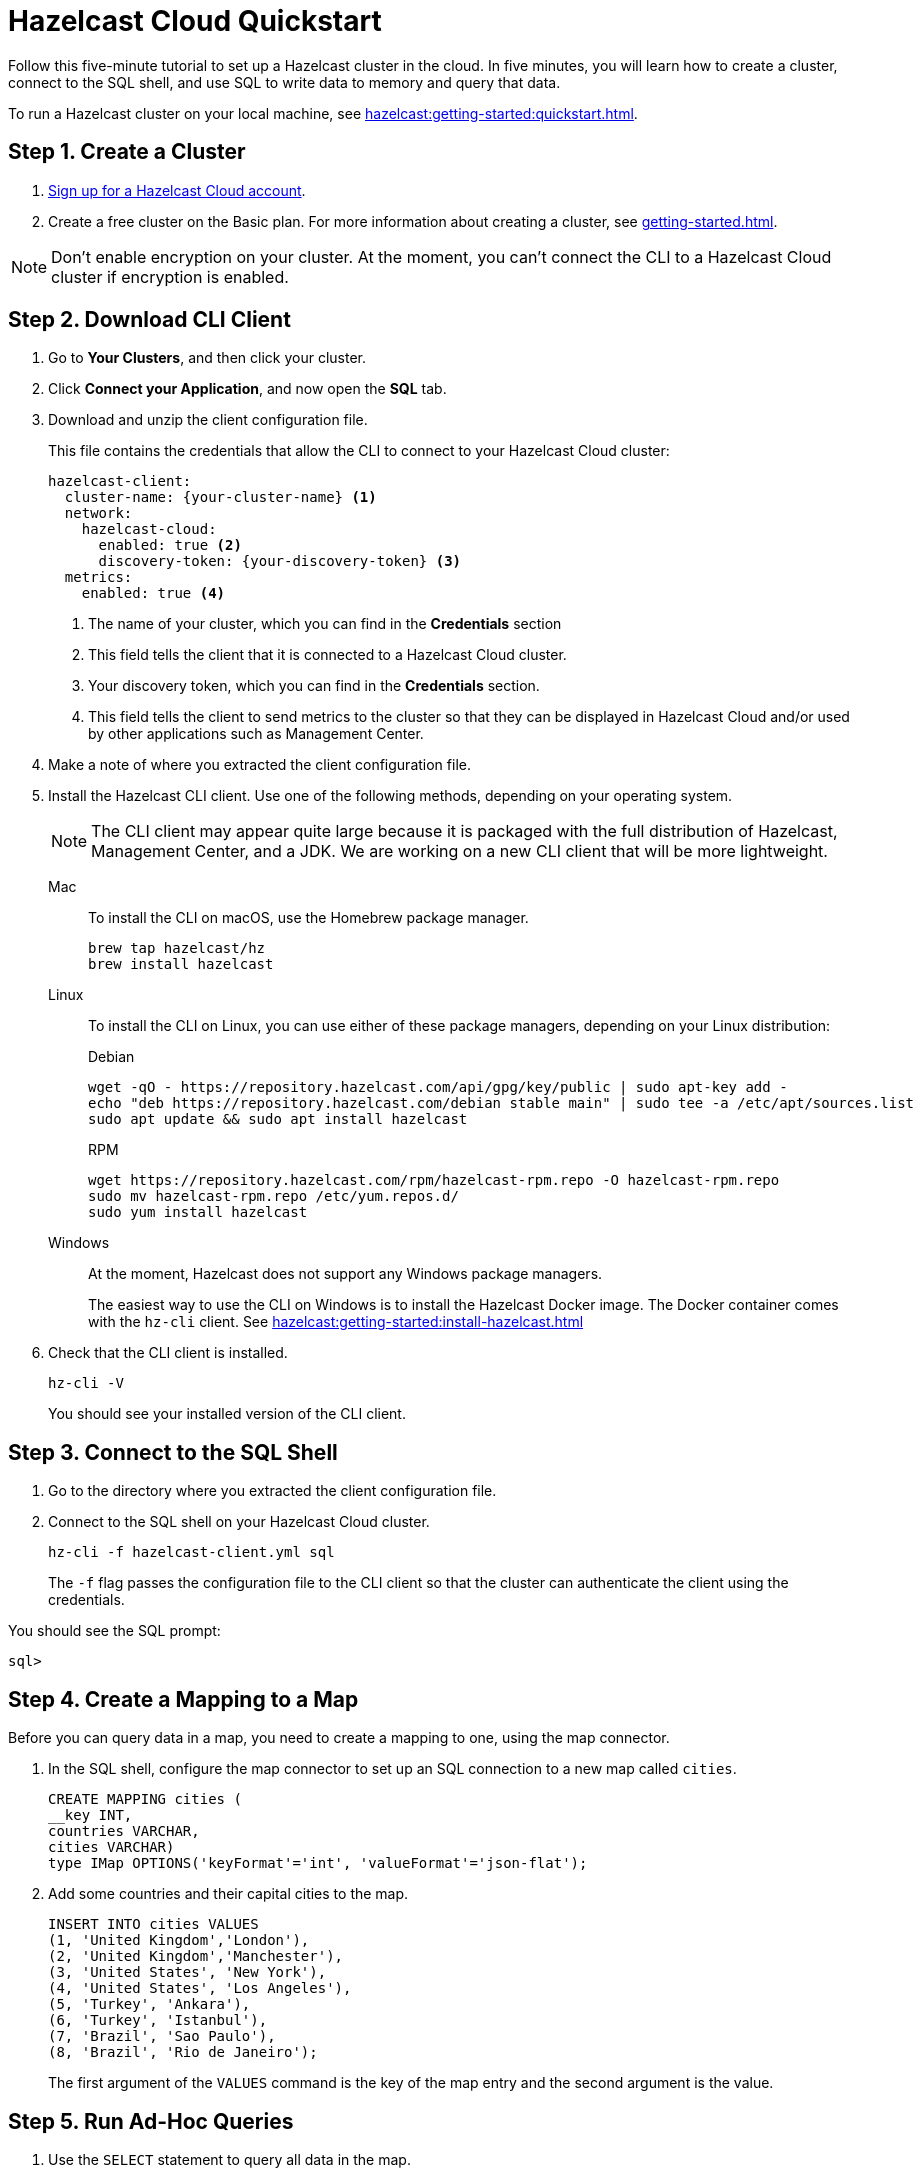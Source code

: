 = Hazelcast Cloud Quickstart
:description: Follow this five-minute tutorial to set up a Hazelcast cluster in the cloud. In five minutes, you will learn how to create a cluster, connect to the SQL shell, and use SQL to write data to memory and query that data.

{description}

To run a Hazelcast cluster on your local machine, see xref:hazelcast:getting-started:quickstart.adoc[].

++++
<script type="application/ld+json">
{
"@context": "http://schema.org",
"@type": "HowTo",
"name": "Hazelcast Cloud Quickstart",
"description": "Follow this five-minute tutorial to set up a Hazelcast cluster in the cloud. In five minutes, you will learn how to create a cluster, connect to the SQL shell, and use SQL to write data to memory and query that data.",
"totalTime": "PT5M",
"step":[
    {
        "@type": "HowToStep",
        "text": "Create a Cluster."
    },
    {
        "@type": "HowToStep",
        "text": "Download the CLI Client."
    }, {
        "@type": "HowToStep",
        "text": "Connect to the SQL shell."
    }, {
        "@type": "HowToStep",
        "text": "Create a Mapping."
    }, {
        "@type": "HowToStep",
        "text": "Run Queries."
    }]
}
</script>
++++

== Step 1. Create a Cluster

. link:https://cloud.hazelcast.com/sign-up[Sign up for a Hazelcast Cloud account].

. Create a free cluster on the Basic plan. For more information about creating a cluster, see xref:getting-started.adoc[].

NOTE: Don't enable encryption on your cluster. At the moment, you can't connect the CLI to a Hazelcast Cloud cluster if encryption is enabled.

== Step 2. Download CLI Client

. Go to *Your Clusters*, and then click your cluster.

. Click *Connect your Application*, and now open the *SQL* tab.

. Download and unzip the client configuration file.
+
This file contains the credentials that allow the CLI to connect to your Hazelcast Cloud cluster:
+
```
hazelcast-client:
  cluster-name: {your-cluster-name} <1>
  network:
    hazelcast-cloud:
      enabled: true <2>
      discovery-token: {your-discovery-token} <3>
  metrics:
    enabled: true <4>
```
+
<1> The name of your cluster, which you can find in the *Credentials* section
<2> This field tells the client that it is connected to a Hazelcast Cloud cluster.
<3> Your discovery token, which you can find in the *Credentials* section.
<4> This field tells the client to send metrics to the cluster so that they can be displayed in Hazelcast Cloud and/or used by other applications such as Management Center.

. Make a note of where you extracted the client configuration file.

. Install the Hazelcast CLI client. Use one of the following methods, depending on your operating system.
+
NOTE: The CLI client may appear quite large because it is packaged with the full distribution of Hazelcast, Management Center, and a JDK. We are working on a new CLI client that will be more lightweight.
+
[tabs] 
==== 
Mac:: 
+ 
--

To install the CLI on macOS, use the Homebrew package manager.

[source,bash]
----
brew tap hazelcast/hz
brew install hazelcast
----
--

Linux::
+
--

To install the CLI on Linux, you can use either of these package managers, depending on your Linux distribution:

.Debian
[source,shell]
----
wget -qO - https://repository.hazelcast.com/api/gpg/key/public | sudo apt-key add -
echo "deb https://repository.hazelcast.com/debian stable main" | sudo tee -a /etc/apt/sources.list
sudo apt update && sudo apt install hazelcast
----

.RPM
[source,shell]
----
wget https://repository.hazelcast.com/rpm/hazelcast-rpm.repo -O hazelcast-rpm.repo
sudo mv hazelcast-rpm.repo /etc/yum.repos.d/
sudo yum install hazelcast
----
--
Windows::
+
--
At the moment, Hazelcast does not support any Windows package managers.

The easiest way to use the CLI on Windows is to install the Hazelcast Docker image. The Docker container comes with the `hz-cli` client. See xref:hazelcast:getting-started:install-hazelcast.adoc[]
--
====

. Check that the CLI client is installed.
+
[source,shell]
----
hz-cli -V
----
+
You should see your installed version of the CLI client.

== Step 3. Connect to the SQL Shell

. Go to the directory where you extracted the client configuration file.

. Connect to the SQL shell on your Hazelcast Cloud cluster.
+
```bash
hz-cli -f hazelcast-client.yml sql
```
+
The `-f` flag passes the configuration file to the CLI client so that the cluster can authenticate the client using the credentials.

You should see the SQL prompt:

```
sql>
```

== Step 4. Create a Mapping to a Map

Before you can query data in a map, you need to create a mapping to one, using the map connector.

. In the SQL shell, configure the map connector to set up an SQL connection to a new map called `cities`.
+
[source,sql]
----
CREATE MAPPING cities (
__key INT, 
countries VARCHAR, 
cities VARCHAR)
type IMap OPTIONS('keyFormat'='int', 'valueFormat'='json-flat');
----

. Add some countries and their capital cities to the map.
+
[source,sql]
----
INSERT INTO cities VALUES
(1, 'United Kingdom','London'),
(2, 'United Kingdom','Manchester'),
(3, 'United States', 'New York'),
(4, 'United States', 'Los Angeles'),
(5, 'Turkey', 'Ankara'),
(6, 'Turkey', 'Istanbul'),
(7, 'Brazil', 'Sao Paulo'),
(8, 'Brazil', 'Rio de Janeiro');
----
+
The first argument of the `VALUES` command is the key of the map entry and the second argument is the value.

== [[ad-hoc]]Step 5. Run Ad-Hoc Queries

. Use the `SELECT` statement to query all data in the map.
+
[source,sql]
----
SELECT * FROM cities;
----
+
You should see the following:
+
[source,shell]
----
+------------+--------------------+--------------------+
|       __key|countries           |cities              |
+------------+--------------------+--------------------+
|           2|United Kingdom      |Manchester          |
|           6|Turkey              |Ankara              |
|           1|United Kingdom      |London              |
|           7|Brazil              |Sao Paulo           |
|           8|Brazil              |Rio de Janeiro      |
|           5|Turkey              |Istanbul            |
|           4|United States       |Los Angeles         |
|           3|United States       |New York            |
+------------+--------------------+--------------------+

----

. Query only the countries by filtering on the `countries` column.
+
[source,sql]
----
SELECT countries FROM cities;
----
+
```
+--------------------+
|countries           |
+--------------------+
|United Kingdom      |
|Turkey              |
|United Kingdom      |
|Brazil              |
|Brazil              |
|Turkey              |
|United States       |
|United States       |
+--------------------+
```

. Query only the cities by filtering on the `cities` column.
+
[source,sql]
----
SELECT cities FROM cities;
----
+
```
+--------------------+
|cities              |
+--------------------+
|Manchester          |
|Ankara              |
|London              |
|Sao Paulo           |
|Rio de Janeiro      |
|Istanbul            |
|Los Angeles         |
|New York            |
+--------------------+
```

. Change the output to display cities first in alphabetical order. The `AS` command renames the columns to the given aliases.
+
NOTE: This clause does not rename the column in the table.
+
[source,sql]
----
SELECT cities AS City, countries AS Country
FROM cities
ORDER BY cities;
----
+
```
+--------------------+--------------------+
|City                |Country             |
+--------------------+--------------------+
|Ankara              |Turkey              |
|Istanbul            |Turkey              |
|London              |United Kingdom      |
|Los Angeles         |United States       |
|Manchester          |United Kingdom      |
|New York            |United States       |
|Rio de Janeiro      |Brazil              |
|Sao Paulo           |Brazil              |
+--------------------+--------------------+

```

. Use a filter to display only countries where the name of the city is at least 11 characters long.
+
[source,sql]
----
SELECT countries FROM cities WHERE LENGTH(cities) >= 11;
----
+
```
+--------------------+
|countries           |
+--------------------+
|Brazil              |
|United States       |
+--------------------+
```

. Use another filter to display only cities beginning with the letter 'L' where the length is greater than 6.
+
[source,sql]
----
SELECT cities AS City
FROM cities
WHERE cities LIKE 'L%' AND LENGTH(cities) > 6;
----
+
```
+--------------------+
|City                |
+--------------------+
|Los Angeles         |
+--------------------+
```

. Configure the map connector to create a new map table called `population2020`.
+
[source,sql]
----
CREATE MAPPING population2020 (
__key INT,
cities VARCHAR,
population INT)
TYPE IMap OPTIONS ('keyFormat'='int', 'valueFormat'='json-flat');
----

. Add the 2020 populations of the following cities.
+
[source,sql]
----
INSERT INTO population2020 VALUES
(1, 'London', 9304016),
(2, 'Manchester', 2730076),
(3, 'New York', 8622357),
(4, 'Los Angeles', 4085014),
(5, 'Sao Paulo', 12396372),
(6, 'Rio de Janeiro', 6775561),
(7, 'Istanbul', 14804116),
(8, 'Ankara', 3517182);
----

. Use the `JOIN` clause to merge results from the `cities` and `population2020` tables so you can see which countries had the most populated captial cities in 2020.
+
[source,sql]
---- 
SELECT cities.countries AS country, cities.cities AS city, population2020.population AS population
FROM cities
JOIN population2020
ON cities.cities = population2020.cities;
----
+
```
+--------------------+--------------------+------------+
|country             |city                |  population|
+--------------------+--------------------+------------+
|United Kingdom      |Manchester          |     2730076|
|Turkey              |Ankara              |     3517182|
|United Kingdom      |London              |     9304016|
|Brazil              |Sao Paulo           |    12396372|
|Brazil              |Rio de Janeiro      |     6775561|
|Turkey              |Istanbul            |    14804116|
|United States       |Los Angeles         |     4085014|
|United States       |New York            |     8622357|
+--------------------+--------------------+------------+
```

. Use the `ORDER BY` clause to order the results by population, largest first.
+
[source,sql]
----
SELECT cities.countries AS country, cities.cities AS city, population2020.population AS population
FROM cities
JOIN population2020
ON cities.cities = population2020.cities
ORDER BY population2020.population DESC;
----
+
```
+--------------------+--------------------+------------+
|country             |city                |  population|
+--------------------+--------------------+------------+
|Turkey              |Istanbul            |    14804116|
|Brazil              |Sao Paulo           |    12396372|
|United Kingdom      |London              |     9304016|
|United States       |New York            |     8622357|
|Brazil              |Rio de Janeiro      |     6775561|
|United States       |Los Angeles         |     4085014|
|Turkey              |Ankara              |     3517182|
|United Kingdom      |Manchester          |     2730076|
+--------------------+--------------------+------------+
```

. Use the `SUM()` function to find the total population of all the cities in 2020.
+
[source,sql]
----
SELECT SUM(population2020.population) AS total_population
FROM population2020;
----
+  
You should see the following:
+
```
+--------------------+
|    total_population|
+--------------------+
|            62234694|
+--------------------+

```

. Filter for cities that had a population of more than 5,000,000 in 2020.
+
[source,sql]
----
SELECT population2020.cities AS large_cities
FROM population2020
WHERE population2020.population > 5000000;
----
+
```
+--------------------+
|large_cities        |
+--------------------+
|New York            |
|Rio de Janeiro      |
|London              |
|Istanbul            |
|Sao Paulo           |
+--------------------+
```

. Display the names of countries and the sum of the city populations. Order by population in ascending order.
+
[source,sql]
----
SELECT cities.countries AS country, SUM(population2020.population) AS total_population
FROM cities
JOIN population2020
ON cities.cities = population2020.cities
GROUP BY cities.countries
ORDER by sum(population2020.population);
----
+
```
+--------------------+--------------------+
|country             |    total_population|
+--------------------+--------------------+
|United Kingdom      |            12034092|
|United States       |            12707371|
|Turkey              |            18321298|
|Brazil              |            19171933|
+--------------------+--------------------+
```

. Display the names of countries and the sum of the city populations where the sum is > 15000000.
+
[source,sql]
----
SELECT cities.countries AS country, sum(population2020.population) AS total_population
FROM cities
JOIN population2020
ON cities.cities = population2020.cities
GROUP BY cities.countries HAVING SUM(population2020.population) > 15000000;
----
+
```
+--------------------+--------------------+
|country             |    total_population|
+--------------------+--------------------+
|Turkey              |            18321298|
|Brazil              |            19171933|
+--------------------+--------------------+
```
+
The `HAVING` clause allows you to filter aggregations like you would with the `WHERE` clause for non-aggregated queries.

== Next Steps

Build an application with one of our clients:

- xref:java-client.adoc[Java]
- xref:nodejs-client.adoc[Node.js] 
- xref:net-client.adoc[.NET]
- xref:python-client.adoc[Python]
- xref:go-client.adoc[Go]

Find out more about the statements used in this tutorial:

- xref:hazelcast:sql:create-mapping.adoc[]
- xref:hazelcast:sql:select.adoc[]
- xref:hazelcast:sql:expressions.adoc[].

Explore xref:hazelcast:sql:sql-statements.adoc[all available SQL statements].
